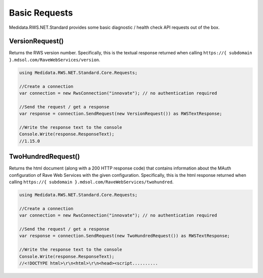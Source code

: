 ﻿
============================================
Basic Requests
============================================

Medidata.RWS.NET.Standard provides some basic diagnostic / health check API requests out of the box.

VersionRequest()
================
Returns the RWS version number. Specifically, this is the textual response returned when calling ``https://{ subdomain }.mdsol.com/RaveWebServices/version``.

.. code-block:: c#

	using Medidata.RWS.NET.Standard.Core.Requests;

	//Create a connection
	var connection = new RwsConnection("innovate"); // no authentication required

	//Send the request / get a response
	var response = connection.SendRequest(new VersionRequest()) as RWSTextResponse;

	//Write the response text to the console
	Console.Write(response.ResponseText);
	//1.15.0
   

TwoHundredRequest()
===================
Returns the html document (along with a 200 HTTP response code) that contains information about the MAuth configuration of Rave Web Services with the given configuration.
Specifically, this is the html response returned when calling ``https://{ subdomain }.mdsol.com/RaveWebServices/twohundred``.

.. code-block:: c#

	using Medidata.RWS.NET.Standard.Core.Requests;

	//Create a connection
	var connection = new RwsConnection("innovate"); // no authentication required

	//Send the request / get a response
	var response = connection.SendRequest(new TwoHundredRequest()) as RWSTextResponse;

	//Write the response text to the console
	Console.Write(response.ResponseText);
	//<!DOCTYPE html>\r\n<html>\r\n<head><script..........
    